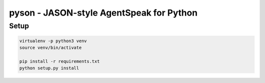 pyson - JASON-style AgentSpeak for Python
=========================================

Setup
-----

.. code::

    virtualenv -p python3 venv
    source venv/bin/activate

    pip install -r requirements.txt
    python setup.py install
